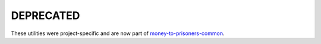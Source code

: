 DEPRECATED
==========

These utilities were project-specific and are now part of `money-to-prisoners-common <https://github.com/ministryofjustice/money-to-prisoners-common>`_.
